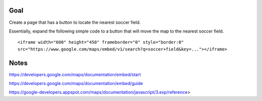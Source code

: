 Goal
====

Create a page that has a button to locate the nearest soccer field.

Essentially, expand the following simple code to a button that will
move the map to the nearest soccer field.

::

  <iframe width="600" height="450" frameborder="0" style="border:0"
  src="https://www.google.com/maps/embed/v1/search?q=soccer+field&key=..."></iframe>


Notes
=====

https://developers.google.com/maps/documentation/embed/start

https://developers.google.com/maps/documentation/embed/guide

https://google-developers.appspot.com/maps/documentation/javascript/3.exp/reference>
